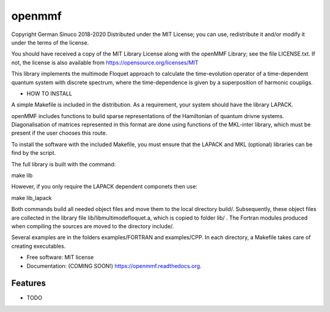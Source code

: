 ===============================
openmmf
===============================

.. image:: https://img.shields.io/travis/gsinuco/shakenOL_Floquet.svg
        :target: https://travis-ci.org/gsinuco/shakenOL_Floquet

.. image:: https://img.shields.io/pypi/v/shakenOL_Floquet.svg
        :target: https://pypi.python.org/pypi/shakenOL_Floquet


Copyright German Sinuco 2018-2020
Distributed under the MIT License; you can use, redistribute it and/or modify it under the terms of the license.

You should have received a copy of the MIT Library License along with the openMMF Library; 
see the file LICENSE.txt. If not, the license is also available from https://opensource.org/licenses/MIT

This library implements the multimode Floquet approach to calculate the
time-evolution operator of a time-dependent quantum system with discrete 
spectrum, where the time-dependence is given by a superposition of harmonic
coupligs.

* HOW TO INSTALL

A simple Makefile is included in the distribution. As a requirement,
your system should have the library LAPACK. 

openMMF includes functions to build sparse representations
of the Hamiltonian of quantum drivne systems. Diagonalisation of matrices represented in this format are done using
functions of the MKL-inter library, which must be present if the user chooses this route. 

To install the software with the included Makefile, you must ensure that the LAPACK and MKL (optional) libraries can be 
find by the script. 

The full library is built with the command:

make lib  

However, if you only require the LAPACK dependent componets then use:

make lib_lapack

Both commands build all needed object files and move them to the local directory build/. Subsequently, these object files are
collected in the library file lib/libmultimodefloquet.a, which is copied to folder lib/ . The Fortran modules
produced when compiling the sources are moved to the directory include/.

Several examples are in the folders examples/FORTRAN and examples/CPP. In each 
directory, a Makefile takes care of creating executables.  


* Free software: MIT license
* Documentation: (COMING SOON!) https://openmmf.readthedocs.org.

Features
--------

* TODO
